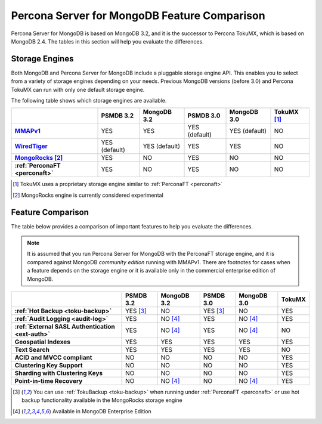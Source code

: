 .. _compare:

=============================================
Percona Server for MongoDB Feature Comparison
=============================================

Percona Server for MongoDB is based on MongoDB 3.2, and it is the successor to Percona TokuMX, which is based on MongoDB 2.4. The tables in this section will help you evaluate the differences.

Storage Engines
===============

Both MongoDB and Percona Server for MongoDB include a pluggable storage engine API. This enables you to select from a variety of storage engines depending on your needs. Previous MongoDB versions (before 3.0) and Percona TokuMX can run with only one default storage engine.

The following table shows which storage engines are available.

.. list-table::
   :header-rows: 1
   :stub-columns: 1

   * - 
     - PSMDB 3.2
     - MongoDB 3.2
     - PSMDB 3.0
     - MongoDB 3.0
     - TokuMX [#n-1]_
   * - `MMAPv1 <https://docs.mongodb.org/manual/core/mmapv1/>`_
     - YES
     - YES
     - YES (default)
     - YES (default)
     - NO
   * - `WiredTiger <https://docs.mongodb.org/manual/core/wiredtiger/>`_
     - YES (default)
     - YES (default)
     - YES
     - YES
     - NO
   * - `MongoRocks <http://rocksdb.org>`_ [#n-2]_
     - YES
     - NO
     - YES
     - NO
     - NO
   * - :ref:`PerconaFT <perconaft>`
     - YES
     - NO
     - YES
     - NO
     - NO

.. [#n-1] TokuMX uses a proprietary storage engine similar to :ref:`PerconaFT <perconaft>`

.. [#n-2] MongoRocks engine is currently considered experimental

Feature Comparison
==================

The table below provides a comparison of important features to help you evaluate the differences.

.. note:: It is assumed that you run Percona Server for MongoDB with the PerconaFT storage engine, and it is compared against MongoDB *community edition* running with MMAPv1. There are footnotes for cases when a feature depends on the storage engine or it is available only in the commercial enterprise edition of MongoDB. 

.. list-table::
   :header-rows: 1
   :stub-columns: 1

   * - 
     - PSMDB 3.2
     - MongoDB 3.2
     - PSMDB 3.0
     - MongoDB 3.0
     - TokuMX
   * - :ref:`Hot Backup <toku-backup>`
     - YES [#n-3]_
     - NO
     - YES [#n-3]_
     - NO
     - YES
   * - :ref:`Audit Logging <audit-log>`
     - YES
     - NO [#n-4]_
     - YES
     - NO [#n-4]_
     - YES
   * - :ref:`External SASL Authentication <ext-auth>`
     - YES
     - NO [#n-4]_
     - YES
     - NO [#n-4]_
     - NO
   * - Geospatial Indexes
     - YES
     - YES
     - YES
     - YES
     - YES
   * - Text Search
     - YES
     - YES
     - YES
     - YES
     - NO
   * - ACID and MVCC compliant
     - NO
     - NO
     - NO
     - NO
     - YES
   * - Clustering Key Support
     - NO
     - NO
     - NO
     - NO
     - YES
   * - Sharding with Clustering Keys
     - NO
     - NO
     - NO
     - NO
     - YES
   * - Point-in-time Recovery
     - NO
     - NO [#n-4]_
     - NO
     - NO [#n-4]_
     - YES

.. [#n-3] You can use :ref:`TokuBackup <toku-backup>` when running under :ref:`PerconaFT <perconaft>` or use hot backup functionality available in the MongoRocks storage engine

.. [#n-4] Available in MongoDB Enterprise Edition
